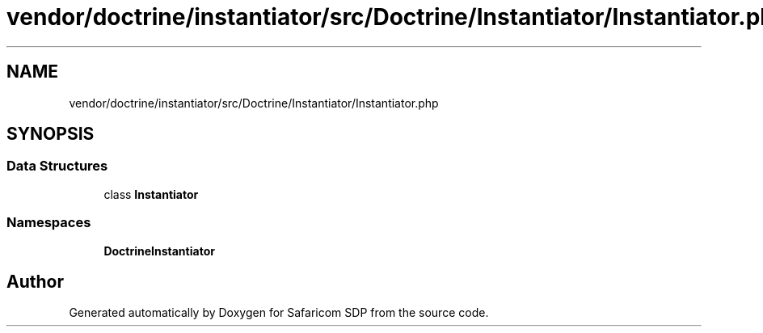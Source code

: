 .TH "vendor/doctrine/instantiator/src/Doctrine/Instantiator/Instantiator.php" 3 "Sat Sep 26 2020" "Safaricom SDP" \" -*- nroff -*-
.ad l
.nh
.SH NAME
vendor/doctrine/instantiator/src/Doctrine/Instantiator/Instantiator.php
.SH SYNOPSIS
.br
.PP
.SS "Data Structures"

.in +1c
.ti -1c
.RI "class \fBInstantiator\fP"
.br
.in -1c
.SS "Namespaces"

.in +1c
.ti -1c
.RI " \fBDoctrine\\Instantiator\fP"
.br
.in -1c
.SH "Author"
.PP 
Generated automatically by Doxygen for Safaricom SDP from the source code\&.
